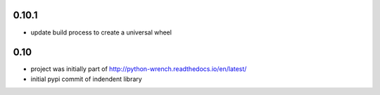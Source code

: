 0.10.1
======

* update build process to create a universal wheel

0.10
====

* project was initially part of http://python-wrench.readthedocs.io/en/latest/
* initial pypi commit of indendent library
